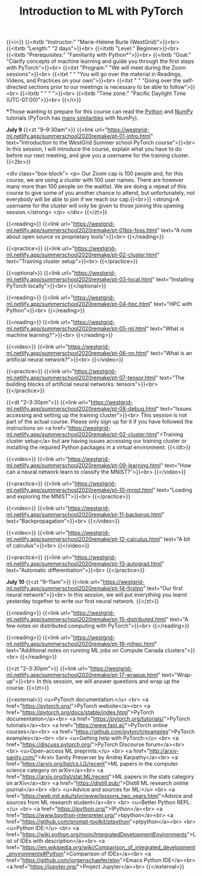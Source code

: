 #+title: Introduction to ML with PyTorch
#+slug: mlremake

{{<i>}}
{{<itxtb "Instructor:" "Marie-Helene Burle (WestGrid)">}}<br>
{{<itxtb "Length:" "2 days">}}<br>
{{<itxtb "Level:" Beginner>}}<br>
{{<itxtb "Prerequisites:" "Familiarity with Python*">}}<br>
{{<itxtb "Goal:" "Clarify concepts of machine learning and guide you through the first steps with PyTorch">}}<br>
{{<itxt "Program:" "We will meet during the Zoom sessions">}}<br>
{{<itxt " " "You will go over the material in Readings, Videos, and Practices on your own">}}<br>
{{<itxt " " "Going over the self-directed sections prior to our meetings is necessary to be able to follow">}}<br>
{{<itxtb " " " ">}}<br>
{{<itxtb "Time zone:" "Pacific Daylight Time (UTC-07:00)">}}<br>
{{</i>}}

#+BEGIN_export html
<b>*</b>Those wanting to prepare for this course can read the <a href="https://docs.python.org/3/tutorial/">Python</a> and <a href="https://numpy.org/devdocs/user/quickstart.html">NumPy</a> tutorials (PyTorch has <a href="https://pytorch-for-numpy-users.wkentaro.com/">many similarities</a> with NumPy).
#+END_export

*July 9*
{{<zt "9–9:30am">}}
{{<link url="https://westgrid-ml.netlify.app/summerschool2020remake/pt-01-intro.html" text="Introduction to the WestGrid Summer school PyTorch course">}}<br>
In this session, I will introduce the course, explain what you have to do before our next meeting, and give you a username for the training cluster.{{<2br>}}

<div class="box-block">
<p>
Our Zoom cap is 100 people and, for this course, we are using a cluster with 100 user names. There are however many more than 100 people on the waitlist. We are doing a repeat of this course to give some of you another chance to attend, but unfortunately, not everybody will be able to join if we reach our cap.{{<br>}}
<strong>A username for the cluster will only be given to those joining this opening session.</strong>
</p>
</div>
{{</zt>}}

{{<reading>}}
{{<link url="https://westgrid-ml.netlify.app/summerschool2020remake/pt-01bis-foss.html" text="A note about open source vs proprietary tools">}}<br>
{{</reading>}}

{{<practice>}}
{{<link url="https://westgrid-ml.netlify.app/summerschool2020remake/pt-02-cluster.html" text="Training cluster setup">}}<br>
{{</practice>}}

{{<optional>}}
{{<link url="https://westgrid-ml.netlify.app/summerschool2020remake/pt-03-local.html" text="Installing PyTorch locally">}}<br>
{{</optional>}}

{{<reading>}}
{{<link url="https://westgrid-ml.netlify.app/summerschool2020remake/pt-04-hpc.html" text="HPC with Python">}}<br>
{{</reading>}}

{{<reading>}}
{{<link url="https://westgrid-ml.netlify.app/summerschool2020remake/pt-05-ml.html" text="What is machine learning?">}}<br>
{{</reading>}}

{{<video>}}
{{<link url="https://westgrid-ml.netlify.app/summerschool2020remake/pt-06-nn.html" text="What is an artificial neural network?">}}<br>
{{</video>}}

{{<practice>}}
{{<link url="https://westgrid-ml.netlify.app/summerschool2020remake/pt-07-tensor.html" text="The building blocks of artificial neural networks: tensors">}}<br>
{{</practice>}}

{{<dt "2–3:30pm">}}
{{<link url="https://westgrid-ml.netlify.app/summerschool2020remake/pt-08-debug.html" text="Issues accessing and setting up the training cluster">}}<br>
This session is not part of the actual course. Please only sign up for it if you have followed the instructions on <a href="https://westgrid-ml.netlify.app/summerschool2020remake/pt-02-cluster.html">Training cluster setup</a> but are having issues accessing our training cluster or installing the required Python packages in a virtual environment.
{{</dt>}}

{{<video>}}
{{<link url="https://westgrid-ml.netlify.app/summerschool2020remake/pt-09-learning.html" text="How can a neural network learn to classify the MNIST?">}}<br>
{{</video>}}

{{<practice>}}
{{<link url="https://westgrid-ml.netlify.app/summerschool2020remake/pt-10-mnist.html" text="Loading and exploring the MNIST">}}<br>
{{</practice>}}

{{<video>}}
{{<link url="https://westgrid-ml.netlify.app/summerschool2020remake/pt-11-backprop.html" text="Backpropagation">}}<br>
{{</video>}}

{{<video>}}
{{<link url="https://westgrid-ml.netlify.app/summerschool2020remake/pt-12-calculus.html" text="A bit of calculus">}}<br>
{{</video>}}

{{<practice>}}
{{<link url="https://westgrid-ml.netlify.app/summerschool2020remake/pt-13-autograd.html" text="Automatic differentiation">}}<br>
{{</practice>}}

*July 10*
{{<zt "9–11am">}}
{{<link url="https://westgrid-ml.netlify.app/summerschool2020remake/pt-14-firstnn" text="Our first neural network">}}<br>
In this session, we will put everything you learnt yesterday together to write our first neural network.
{{</zt>}}

{{<reading>}}
{{<link url="https://westgrid-ml.netlify.app/summerschool2020remake/pt-15-distributed.html" text="A few notes on distributed computing with PyTorch">}}<br>
{{</reading>}}

{{<reading>}}
{{<link url="https://westgrid-ml.netlify.app/summerschool2020remake/pt-16-mlhpc.html" text="Additional notes on running ML jobs on Compute Canada clusters">}}<br>
{{</reading>}}

{{<zt "2–3:30pm">}}
{{<link url="https://westgrid-ml.netlify.app/summerschool2020remake/pt-17-wrapup.html" text="Wrap-up">}}<br>
In this session, we will answer questions and wrap up the course.
{{</zt>}}

{{<external>}}
<u>PyTorch documentation:</u>
<br>
<a href="https://pytorch.org/">PyTorch website</a><br>
<a href="https://pytorch.org/docs/stable/index.html">PyTorch documentation</a><br>
<a href="https://pytorch.org/tutorials/">PyTorch tutorials</a><br>
<a href="https://www.fast.ai/">PyTorch online courses</a><br>
<a href="https://github.com/pytorch/examples">PyTorch examples</a><br>
<br>
<u>Getting help with PyTorch:</u>
<br>
<a href="https://discuss.pytorch.org/">PyTorch Discourse forum</a><br>
<br>
<u>Open-access ML preprints:</u>
<br>
<a href="http://arxiv-sanity.com/">Arxiv Sanity Preserver by Andrej Karpathy</a><br>
<a href="https://arxiv.org/list/cs.LG/recent">ML papers in the computer science category on arXiv</a><br>
<a href="https://arxiv.org/list/stat.ML/recent">ML papers in the stats category on arXiv</a><br>
<a href="https://distill.pub/">Distill ML research online journal</a><br>
<br>
<u>Advice and sources for ML:</u>
<br>
<a href="https://web.mit.edu/tslvr/www/lessons_two_years.html">Advice and sources from ML research student</a><br>
<br>
<u>Better Python REPL:</u>
<br>
<a href="https://ipython.org/">IPython</a><br>
<a href="https://www.bpython-interpreter.org/">bpython</a><br>
<a href="https://github.com/prompt-toolkit/ptpython">ptpython</a><br>
<br>
<u>Python IDE:</u>
<br>
<a href="https://wiki.python.org/moin/IntegratedDevelopmentEnvironments">List of IDEs with description</a><br>
<a href="https://en.wikipedia.org/wiki/Comparison_of_integrated_development_environments#Python">Comparison of IDEs</a><br>
<a href="https://github.com/jorgenschaefer/elpy">Emacs Python IDE</a><br>
<a href="https://jupyter.org/">Project Jupyter</a><br>
{{</external>}}
